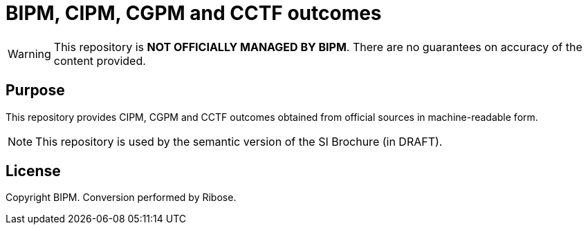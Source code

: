 = BIPM, CIPM, CGPM and CCTF outcomes

WARNING: This repository is **NOT OFFICIALLY MANAGED BY BIPM**. There are no guarantees on accuracy of the content provided.

== Purpose

This repository provides CIPM, CGPM and CCTF outcomes obtained from official sources
in machine-readable form.

NOTE: This repository is used by the semantic version of the SI Brochure (in DRAFT).

== License

Copyright BIPM. Conversion performed by Ribose.
